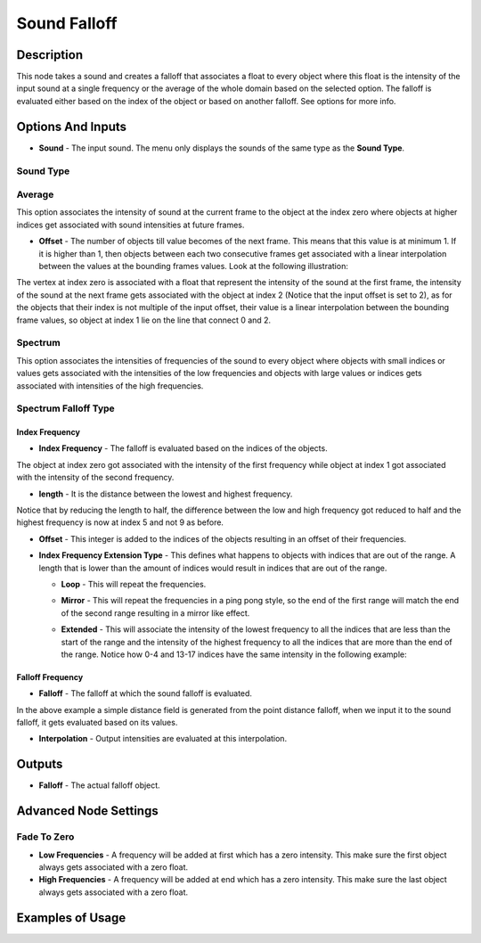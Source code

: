 Sound Falloff
=============

Description
-----------

This node takes a sound and creates a falloff that associates a float to every object where this float is the intensity of the input sound at a single frequency or the average of the whole domain based on the selected option. The falloff is evaluated either based on the index of the object or based on another falloff. See options for more info.

.. image:: images/sound_falloff_node.png
   :width: 160pt

Options And Inputs
------------------

- **Sound** - The input sound. The menu only displays the sounds of the same type as the **Sound Type**.

Sound Type
^^^^^^^^^^

Average
^^^^^^^

This option associates the intensity of sound at the current frame to the object at the index zero where objects at higher indices get associated with sound intensities at future frames.

- **Offset** - The number of objects till value becomes of the next frame. This means that this value is at minimum 1. If it is higher than 1, then objects between each two consecutive frames get associated with a linear interpolation between the values at the bounding frames values. Look at the following illustration:

.. image:: images/sound_falloff_node_example1.png

The vertex at index zero is associated with a float that represent the intensity of the sound at the first frame, the intensity of the sound at the next frame gets associated with the object at index 2 (Notice that the input offset is set to 2), as for the objects that their index is not multiple of the input offset, their value is a linear interpolation between the bounding frame values, so object at index 1 lie on the line that connect 0 and 2.

Spectrum
^^^^^^^^

This option associates the intensities of frequencies of the sound to every object where objects with small indices or values gets associated with the intensities of the low frequencies and objects with large values or indices gets associated with intensities of the high frequencies.

Spectrum Falloff Type
^^^^^^^^^^^^^^^^^^^^^

Index Frequency
~~~~~~~~~~~~~~~

- **Index Frequency** - The falloff is evaluated based on the indices of the objects.

.. image:: images/sound_falloff_node_example2.png

The object at index zero got associated with the intensity of the first frequency while object at index 1 got associated with the intensity of the second frequency.

- **length** - It is the distance between the lowest and highest frequency.

.. image:: images/sound_falloff_node_example3.png

Notice that by reducing the length to half, the difference between the low and high frequency got reduced to half and the highest frequency is now at index 5 and not 9 as before.

- **Offset** - This integer is added to the indices of the objects resulting in an offset of their frequencies.

.. image:: gifs/sound_falloff_node_example4.gif

- **Index Frequency Extension Type** - This defines what happens to objects with indices that are out of the range. A length that is lower than the amount of indices would result in indices that are out of the range.

  - **Loop** - This will repeat the frequencies.

  .. image:: images/sound_falloff_node_example3.png

  - **Mirror** - This will repeat the frequencies in a ping pong style, so the end of the first range will match the end of the second range resulting in a mirror like effect.

  .. image:: images/sound_falloff_node_example5.png

  - **Extended** - This will associate the intensity of the lowest frequency to all the indices that are less than the start of the range and the intensity of the highest frequency to all the indices that are more than the end of the range. Notice how 0-4 and 13-17 indices have the same intensity in the following example:

  .. image:: images/sound_falloff_node_example6.png

Falloff Frequency
~~~~~~~~~~~~~~~~~

- **Falloff** - The falloff at which the sound falloff is evaluated.

  .. image:: images/sound_falloff_node_example8.png

In the above example a simple distance field is generated from the point distance falloff, when we input it to the sound falloff, it gets evaluated based on its values.

- **Interpolation** - Output intensities are evaluated at this interpolation.

Outputs
-------

- **Falloff** - The actual falloff object.

Advanced Node Settings
----------------------

Fade To Zero
^^^^^^^^^^^^

- **Low Frequencies** - A frequency will be added at first which has a zero intensity. This make sure the first object always gets associated with a zero float.
- **High Frequencies** - A frequency will be added at end which has a zero intensity. This make sure the last object always gets associated with a zero float.


Examples of Usage
-----------------

.. image:: gifs/sound_falloff_node_example7.gif

